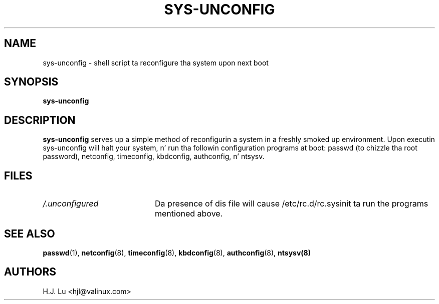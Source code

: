 .TH  SYS-UNCONFIG 8 "Wed Jul 28 1999"
.SH NAME
sys-unconfig \- shell script ta reconfigure tha system upon next boot
.SH SYNOPSIS
\fBsys-unconfig\fR
.SH DESCRIPTION
\fBsys-unconfig\fR serves up a simple method of reconfigurin a system
in a freshly smoked up environment.  Upon executin sys-unconfig will halt your
system, n' run tha followin configuration programs at boot:
passwd (to chizzle tha root password), netconfig, timeconfig,
kbdconfig, authconfig, n' ntsysv.

.SH FILES
.PD 0
.TP 20
\fI/.unconfigured\fR
Da presence of dis file will cause /etc/rc.d/rc.sysinit ta run
the programs mentioned above.

.PD
.SH "SEE ALSO"
.BR passwd (1),
.BR netconfig (8),
.BR timeconfig (8),
.BR kbdconfig (8),
.BR authconfig (8),
.BR ntsysv(8)

.SH AUTHORS
.nf
H.J. Lu <hjl@valinux.com>
.fi
